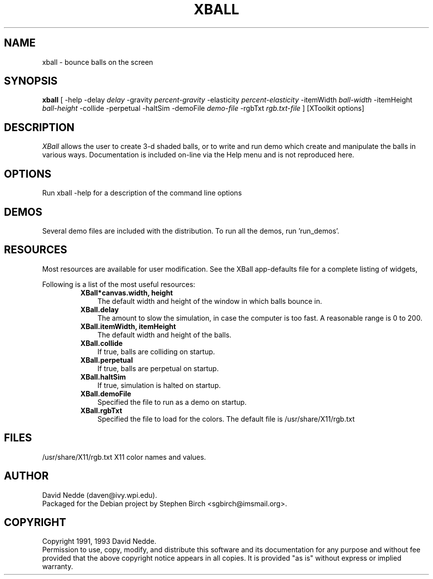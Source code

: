 .TH XBALL 6x "1/5/93" " "
.SH NAME
xball \- bounce balls on the screen
.SH SYNOPSIS
.B xball
[ \-help \-delay
.I delay
\-gravity
.I percent-gravity
\-elasticity
.I percent-elasticity
\-itemWidth
.I ball-width
\-itemHeight
.I ball-height
\-collide \-perpetual \-haltSim \-demoFile
.I demo-file
\-rgbTxt
.I rgb.txt-file
]
[XToolkit options]
.sp
.SH DESCRIPTION
.PP
.I XBall
allows the user to create 3-d shaded balls, or to write and
run demo which create and manipulate the balls in various ways.
Documentation is included on-line via the Help menu and is not
reproduced here.
.SH OPTIONS
Run xball \-help for a description of the command line options
.SH DEMOS
Several demo files are included with the distribution.  To run all the
demos, run 'run_demos'.
.SH RESOURCES
Most resources are available for user modification.  See the XBall
app-defaults file for a complete listing of widgets,
.sp
Following is a list of the most useful resources:
.RS
.TP 3
\fBXBall*canvas.width, height\fR
The default width and height of the window in which balls bounce in.
.TP 3
\fBXBall.delay\fR
The amount to slow the simulation, in case the computer is too fast.
A reasonable range is 0 to 200.
.TP 3
\fBXBall.itemWidth, itemHeight\fR
The default width and height of the balls.
.TP 3
\fBXBall.collide\fR
If true, balls are colliding on startup.
.TP 3
\fBXBall.perpetual\fR
If true, balls are perpetual on startup.
.TP 3
\fBXBall.haltSim\fR
If true, simulation is halted on startup.
.TP 3
\fBXBall.demoFile\fR
Specified the file to run as a demo on startup.
.TP 3
\fBXBall.rgbTxt\fR
Specified the file to load for the colors.  The default file is
/usr/share/X11/rgb.txt
.SH FILES
.TP
/usr/share/X11/rgb.txt X11 color names and values.
.sp
.SH AUTHOR
.PP
David Nedde (daven@ivy.wpi.edu).
.br
Packaged for the Debian project
by Stephen Birch <sgbirch@imsmail.org>.
.sp
.SH COPYRIGHT
Copyright 1991, 1993 David Nedde.
.br
Permission to use, copy, modify, and distribute this
software and its documentation for any purpose and without
fee provided that the above copyright notice appears in all copies.
It is provided "as is" without express or implied warranty.


